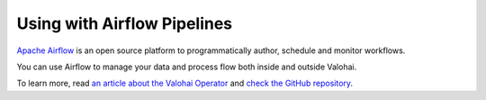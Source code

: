 .. meta::
    :description: How to control Valohai executions via Airflow

Using with Airflow Pipelines
============================

`Apache Airflow <https://airflow.apache.org/>`__ is an open source platform to programmatically author, schedule and monitor workflows.

You can use Airflow to manage your data and process flow both inside and outside Valohai.

To learn more, read `an article about the Valohai Operator <https://blog.valohai.com/scaling-airflow-machine-learning>`__ and `check the GitHub repository <https://github.com/skillupco/airflow-valohai-plugin>`__.
